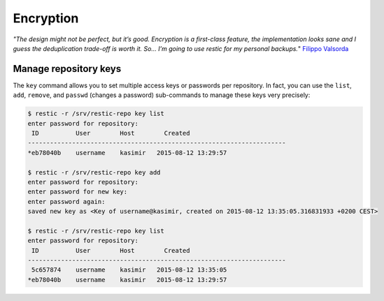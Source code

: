 ..
  Normally, there are no heading levels assigned to certain characters as the structure is
  determined from the succession of headings. However, this convention is used in Python’s
  Style Guide for documenting which you may follow:

  # with overline, for parts
  * for chapters
  = for sections
  - for subsections
  ^ for subsubsections
  " for paragraphs

##########
Encryption
##########


*"The design might not be perfect, but it’s good. Encryption is a first-class feature,
the implementation looks sane and I guess the deduplication trade-off is worth
it. So… I’m going to use restic for my personal backups.*" `Filippo Valsorda`_

.. _Filippo Valsorda: https://blog.filippo.io/restic-cryptography/

**********************
Manage repository keys
**********************

The ``key`` command allows you to set multiple access keys or passwords
per repository. In fact, you can use the ``list``, ``add``, ``remove``, and
``passwd`` (changes a password) sub-commands to manage these keys very precisely:

.. code-block:: console

    $ restic -r /srv/restic-repo key list
    enter password for repository:
     ID          User        Host        Created
    ----------------------------------------------------------------------
    *eb78040b    username    kasimir   2015-08-12 13:29:57

    $ restic -r /srv/restic-repo key add
    enter password for repository:
    enter password for new key:
    enter password again:
    saved new key as <Key of username@kasimir, created on 2015-08-12 13:35:05.316831933 +0200 CEST>

    $ restic -r /srv/restic-repo key list
    enter password for repository:
     ID          User        Host        Created
    ----------------------------------------------------------------------
     5c657874    username    kasimir   2015-08-12 13:35:05
    *eb78040b    username    kasimir   2015-08-12 13:29:57
